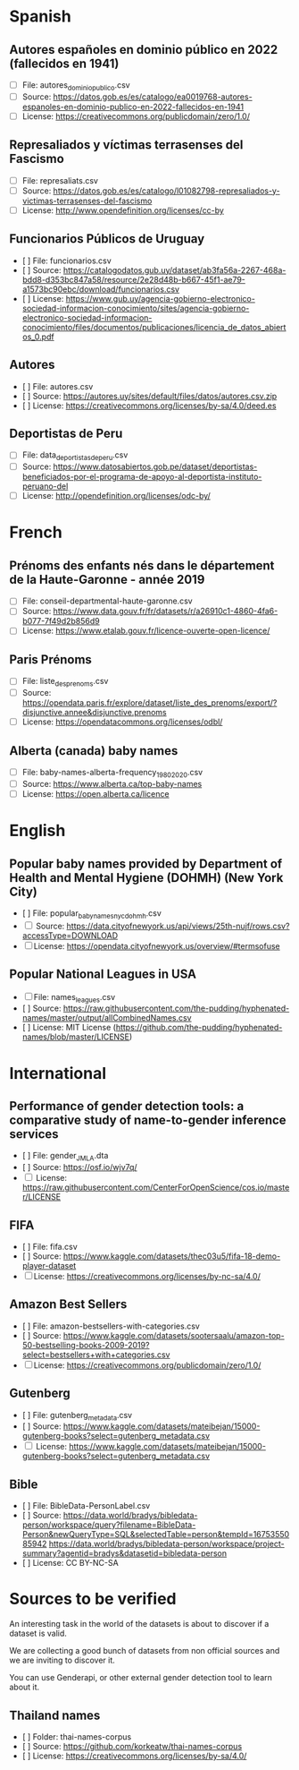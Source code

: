 * Spanish
** Autores españoles en dominio público en 2022 (fallecidos en 1941) 
+ [ ] File: autores_dominio_publico.csv
+ [ ] Source: https://datos.gob.es/es/catalogo/ea0019768-autores-espanoles-en-dominio-publico-en-2022-fallecidos-en-1941
+ [ ] License: https://creativecommons.org/publicdomain/zero/1.0/

** Represaliados y víctimas terrasenses del Fascismo 
+ [ ] File: represaliats.csv
+ [ ] Source: https://datos.gob.es/es/catalogo/l01082798-represaliados-y-victimas-terrasenses-del-fascismo
+ [ ] License: http://www.opendefinition.org/licenses/cc-by

** Funcionarios Públicos de Uruguay
+ [ ] File: funcionarios.csv
+ [ ] Source: https://catalogodatos.gub.uy/dataset/ab3fa56a-2267-468a-bdd8-d353bc847a58/resource/2e28d48b-b667-45f1-ae79-a1573bc90ebc/download/funcionarios.csv
+ [ ] License: https://www.gub.uy/agencia-gobierno-electronico-sociedad-informacion-conocimiento/sites/agencia-gobierno-electronico-sociedad-informacion-conocimiento/files/documentos/publicaciones/licencia_de_datos_abiertos_0.pdf

** Autores
+ [ ] File: autores.csv
+ [ ] Source: https://autores.uy/sites/default/files/datos/autores.csv.zip
+ [ ] License: https://creativecommons.org/licenses/by-sa/4.0/deed.es
** Deportistas de Peru
+ [ ] File: data_deportistas_de_peru.csv
+ [ ] Source: https://www.datosabiertos.gob.pe/dataset/deportistas-beneficiados-por-el-programa-de-apoyo-al-deportista-instituto-peruano-del
+ [ ] License: http://opendefinition.org/licenses/odc-by/
* French
** Prénoms des enfants nés dans le département de la Haute-Garonne - année 2019
+ [ ] File: conseil-departmental-haute-garonne.csv
+ [ ] Source: https://www.data.gouv.fr/fr/datasets/r/a26910c1-4860-4fa6-b077-7f49d2b856d9
+ [ ] License: https://www.etalab.gouv.fr/licence-ouverte-open-licence/

** Paris Prénoms
+ [ ] File: liste_des_prenoms.csv
+ [ ] Source: https://opendata.paris.fr/explore/dataset/liste_des_prenoms/export/?disjunctive.annee&disjunctive.prenoms
+ [ ] License: https://opendatacommons.org/licenses/odbl/  

** Alberta (canada) baby names 
+ [ ] File: baby-names-alberta-frequency_1980_2020.csv
+ [ ] Source: https://www.alberta.ca/top-baby-names
+ [ ] License: https://open.alberta.ca/licence
* English
** Popular baby names provided by Department of Health and Mental Hygiene (DOHMH) (New York City)
+ [ ] File: popular_baby_names_nyc_dohmh.csv
+ [ ] Source: https://data.cityofnewyork.us/api/views/25th-nujf/rows.csv?accessType=DOWNLOAD
+ [ ] License: https://opendata.cityofnewyork.us/overview/#termsofuse

** Popular National Leagues in USA
+ [ ] File: names_leagues.csv
+ [ ] Source: https://raw.githubusercontent.com/the-pudding/hyphenated-names/master/output/allCombinedNames.csv
+ [ ] License: MIT License (https://github.com/the-pudding/hyphenated-names/blob/master/LICENSE)
  
* International
** Performance of gender detection tools: a comparative study of name-to-gender inference services
+ [ ] File: gender_JMLA.dta
+ [ ] Source: https://osf.io/wjv7q/
+ [ ] License: https://raw.githubusercontent.com/CenterForOpenScience/cos.io/master/LICENSE

** FIFA
+ [ ] File: fifa.csv
+ [ ] Source: https://www.kaggle.com/datasets/thec03u5/fifa-18-demo-player-dataset
+ [ ] License: https://creativecommons.org/licenses/by-nc-sa/4.0/

** Amazon Best Sellers
+ [ ] File: amazon-bestsellers-with-categories.csv
+ [ ] Source: https://www.kaggle.com/datasets/sootersaalu/amazon-top-50-bestselling-books-2009-2019?select=bestsellers+with+categories.csv
+ [ ] License: https://creativecommons.org/publicdomain/zero/1.0/

** Gutenberg
+ [ ] File: gutenberg_metadata.csv
+ [ ] Source: https://www.kaggle.com/datasets/mateibejan/15000-gutenberg-books?select=gutenberg_metadata.csv
+ [ ] License: https://www.kaggle.com/datasets/mateibejan/15000-gutenberg-books?select=gutenberg_metadata.csv

** Bible
+ [ ] File: BibleData-PersonLabel.csv
+ [ ] Source: https://data.world/bradys/bibledata-person/workspace/query?filename=BibleData-Person&newQueryType=SQL&selectedTable=person&tempId=1675355085942
              https://data.world/bradys/bibledata-person/workspace/project-summary?agentid=bradys&datasetid=bibledata-person
+ [ ] License: CC BY-NC-SA

* Sources to be verified
An interesting task in the world of the datasets is about to discover if a dataset is valid.

We are collecting a good bunch of datasets from non official sources and we are inviting to discover it.

You can use Genderapi, or other external gender detection tool to learn about it.

** Thailand names

+ [ ] Folder: thai-names-corpus
+ [ ] Source: https://github.com/korkeatw/thai-names-corpus
+ [ ] License: https://creativecommons.org/licenses/by-sa/4.0/

**   
